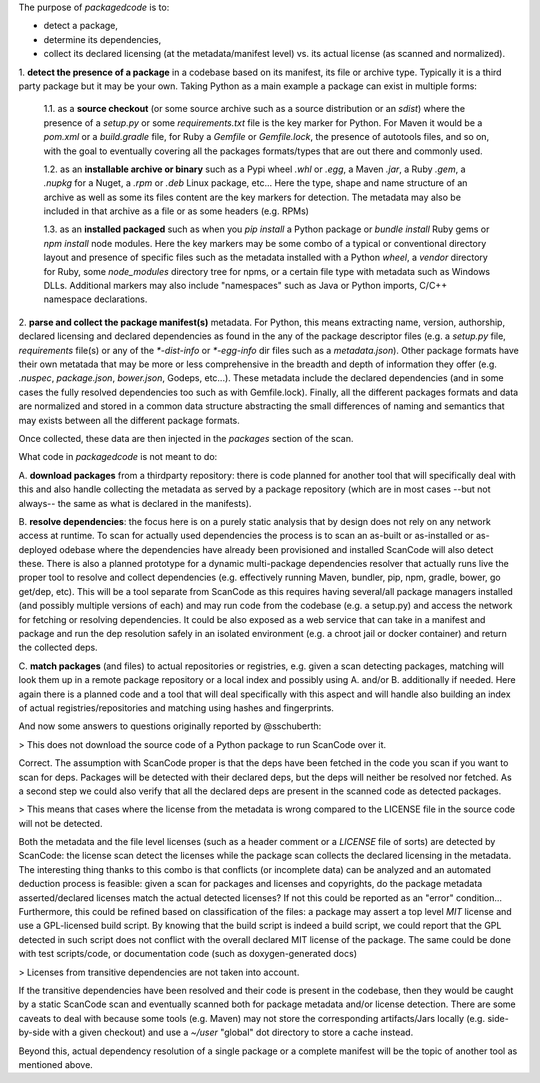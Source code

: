 The purpose of `packagedcode` is to:

- detect a package, 
- determine its dependencies, 
- collect its declared licensing (at the metadata/manifest level) 
  vs. its actual license (as scanned and normalized).


1. **detect the presence of a package** in a codebase based on its manifest, its file
or archive type. Typically it is a third party package but it may be your own.
Taking Python as a main example a package can exist in multiple forms:

    1.1. as a **source checkout** (or some source archive such as a source
    distribution or an `sdist`) where the presence of a `setup.py` or some
    `requirements.txt` file is the key marker for Python. For Maven it would be a
    `pom.xml` or a `build.gradle` file, for Ruby a `Gemfile` or `Gemfile.lock`, the
    presence of autotools files, and so on, with the goal to eventually covering all
    the packages formats/types that are out there and commonly used.

    1.2. as an **installable archive or binary** such as a Pypi wheel `.whl` or
    `.egg`, a Maven `.jar`, a Ruby `.gem`, a `.nupkg` for a Nuget, a `.rpm` or `.deb`
    Linux package, etc... Here the type, shape and name structure of an archive as
    well as some its files content are the key markers for detection. The metadata
    may also be included in that archive as a file or as some headers (e.g. RPMs)

    1.3. as an **installed packaged** such as when you `pip install` a Python package
    or `bundle install` Ruby gems or `npm install` node modules. Here the key markers
    may be some combo of a typical or conventional directory layout and presence of
    specific files such as the metadata installed with a Python `wheel`, a `vendor`
    directory for Ruby, some `node_modules` directory tree for npms, or a certain
    file type with metadata such as Windows DLLs. Additional markers may also include
    "namespaces" such as Java or Python imports, C/C++ namespace declarations.

2. **parse and collect the package manifest(s)** metadata. For Python, this means
extracting name, version, authorship, declared licensing and declared dependencies as
found in the any of the package descriptor files (e.g. a `setup.py` file,
`requirements` file(s) or any of the `*-dist-info` or `*-egg-info` dir files such as
a `metadata.json`). Other package formats have their own metatada that may be more or
less comprehensive in the breadth and depth of information they offer (e.g.
`.nuspec`, `package.json`, `bower.json`, Godeps, etc...). These metadata include the
declared dependencies (and in some cases the fully resolved dependencies too such as
with Gemfile.lock). Finally, all the different packages formats and data are
normalized and stored in a common data structure abstracting the small differences of
naming and semantics that may exists between all the different package formats.

Once collected, these data are then injected in the `packages` section of the scan. 

What code in `packagedcode` is not meant to do:

A. **download packages** from a thirdparty repository: there is code planned for 
another tool that will specifically deal with this and also handle collecting
the metadata as served by a package repository (which are in most cases --but not
always-- the same as what is declared in the manifests). 

B. **resolve dependencies**: the focus here is on a purely static analysis that by 
design does not rely on any network access at runtime. To scan for actually used
dependencies the process is to scan an as-built or as-installed or as-deployed 
odebase where the dependencies have already been provisioned and installed
ScanCode will also detect these. 
There is also a planned prototype for a dynamic multi-package dependencies
resolver that actually runs live the proper tool to resolve and collect dependencies
(e.g. effectively running Maven, bundler, pip, npm, gradle, bower, go get/dep, etc).
This will be a tool separate from ScanCode as this requires having several/all
package managers installed (and possibly multiple versions of each) and may run code
from the codebase (e.g. a setup.py) and access the network for fetching or resolving
dependencies. It could be also exposed as a web service that can take in a manifest
and package and run the dep resolution safely in an isolated environment (e.g. a
chroot jail or docker container) and return the collected deps.

C. **match packages** (and files) to actual repositories or registries, e.g. given a
scan detecting packages, matching will look them up in a remote package
repository or a local index and possibly using A. and/or B. additionally if needed.
Here again there is a planned code and a tool that will deal specifically with
this aspect and will handle also building an index of actual registries/repositories
and matching using hashes and fingerprints.

And now some answers to questions originally reported by @sschuberth:

> This does not download the source code of a Python package to run ScanCode over it.

Correct. The assumption with ScanCode proper is that the deps have been fetched in the 
code you scan if you want to scan for deps. Packages will be detected with their declared
deps, but the deps will neither be resolved nor fetched. As a second step we could also
verify that all the declared deps are present in the scanned code as detected packages. 

> This means that cases where the license from the metadata is wrong compared to the LICENSE
file in the source code will not be detected.

Both the metadata and the file level licenses (such as a header comment or a
`LICENSE` file of sorts) are detected by ScanCode: the license scan detect the
licenses while the package scan collects the declared licensing in the metadata. The
interesting thing thanks to this combo is that conflicts (or incomplete
data) can be analyzed and an automated deduction process is feasible: given a
scan for packages and licenses and copyrights, do the package metadata
asserted/declared licenses match the actual detected licenses? If not this could be
reported as an "error" condition... Furthermore, this could be refined based on
classification of the files: a package may assert a top level `MIT` license and use a
GPL-licensed build script. By knowing that the build script is indeed a build script,
we could report that the GPL detected in such script does not conflict with the
overall declared MIT license of the package.  The same could be done with test
scripts/code, or documentation code (such as doxygen-generated docs)

> Licenses from transitive dependencies are not taken into account.

If the transitive dependencies have been resolved and their code is present in the
codebase, then they would be caught by a static ScanCode scan and eventually scanned
both for package metadata and/or license detection. There are some caveats to deal
with because some tools (e.g. Maven) may not store the corresponding artifacts/Jars
locally (e.g. side-by-side with a given checkout) and use a `~/user` "global" dot 
directory to store a cache instead.

Beyond this, actual dependency resolution of a single package or a complete manifest
will be the topic of another tool as mentioned above.
